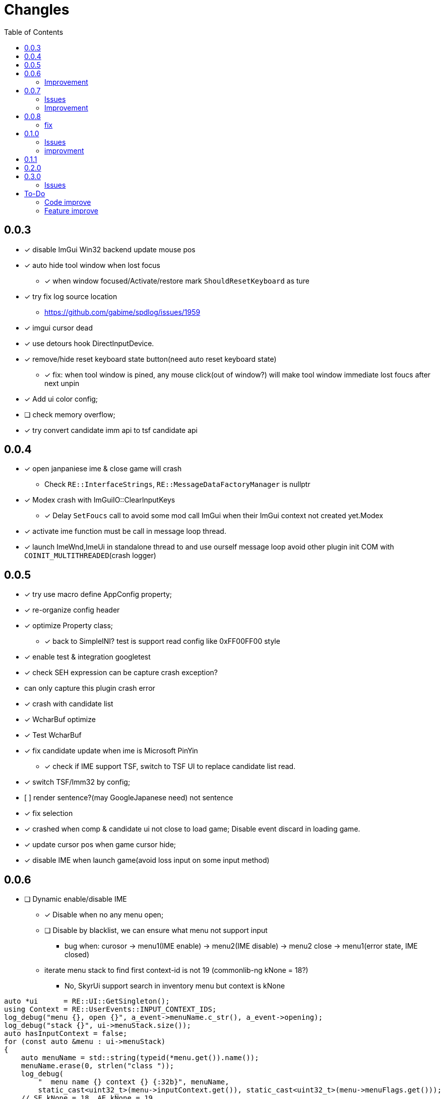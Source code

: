 ﻿= Changles
:toc: left

== 0.0.3
    - [x] disable ImGui Win32 backend update mouse pos
    - [x] auto hide tool window when lost focus
        ** [x] when window focused/Activate/restore mark `ShouldResetKeyboard` as ture
    - [x] try fix log source location
        ** https://github.com/gabime/spdlog/issues/1959
    - [x] imgui cursor dead
    - [x] use detours hook DirectInputDevice.
    - [x] remove/hide reset keyboard state button(need auto reset keyboard state)
        ** [x] fix: when tool window is pined, any mouse click(out of window?) will
         make tool window immediate lost foucs after next unpin
    - [x] Add ui color config;
    - [ ] check memory overflow;
    - [x] try convert candidate imm api to tsf candidate api

== 0.0.4
    - [x] open janpaniese ime & close game will crash
        ** Check `RE::InterfaceStrings`, `RE::MessageDataFactoryManager` is nullptr
    - [x] Modex crash with ImGuiIO::ClearInputKeys
        ** [x] Delay `SetFoucs` call to avoid some mod call ImGui when their ImGui context not created yet.Modex
    - [x] activate ime function must be call in message loop thread.
    - [x] launch ImeWnd,ImeUi in standalone thread to and use ourself message loop
         avoid other plugin init COM with `COINIT_MULTITHREADED`(crash logger)

== 0.0.5
    - [x] try use macro define AppConfig property;
    - [x] re-organize config header
    - [x] optimize Property class;
        ** [x] back to SimpleINI? test is support read config like 0xFF00FF00 style
    - [x] enable test & integration googletest
    - [x] check SEH expression can be capture crash exception?
        - can only capture this plugin crash error
    - [x] crash with candidate list
    - [x] WcharBuf optimize
        - [x] Test WcharBuf
    - [x] fix candidate update when ime is Microsoft PinYin
        ** [x] check if IME support TSF, switch to TSF UI to replace candidate list read.
    - [x] switch TSF/Imm32 by config;
    - [.line-through]#[ ] render sentence?(may GoogleJapanese need)# not sentence
    - [x] fix selection
    - [x] crashed when comp & candidate ui not close to load game; Disable event discard in loading game.
    - [x] update cursor pos when game cursor hide;
    - [x] disable IME when launch game(avoid loss input on some input method)

== 0.0.6

* [ ] Dynamic enable/disable IME
** [x] Disable when no any menu open;
** [ ] Disable by blacklist, we can ensure what menu not support input
*** bug when: curosor -> menu1(IME enable) -> menu2(IME disable) -> menu2 close -> menu1(error state, IME closed)
** iterate menu stack to find first context-id is not 19 (commonlib-ng kNone = 18?)
*** No, SkyrUi support search in inventory menu but context is kNone

[source,c++]
----
auto *ui      = RE::UI::GetSingleton();
using Context = RE::UserEvents::INPUT_CONTEXT_IDS;
log_debug("menu {}, open {}", a_event->menuName.c_str(), a_event->opening);
log_debug("stack {}", ui->menuStack.size());
auto hasInputContext = false;
for (const auto &menu : ui->menuStack)
{
    auto menuName = std::string(typeid(*menu.get()).name());
    menuName.erase(0, strlen("class "));
    log_debug(
        "  menu name {} context {} {:32b}", menuName,
        static_cast<uint32_t>(menu->inputContext.get()), static_cast<uint32_t>(menu->menuFlags.get()));
    // SE kNone = 18, AE kNone = 19
    // TODO can't dynamic activate IME by check inputContext: InventoryMenu(SkyUi) no inpuContext
    if (menu->inputContext.get() != 19 && !IsMenuDisableIme(menuName))
    {
        log_debug("=====Has Input Context");
        hasInputContext = true;
        break;
    }
}
----


=== Improvement

* [x] Enable when cursor visible(All text field show show cursor);

== 0.0.7

=== Issues

* [ ] `SteamOverlay` can't receive any keyboard input

Reason:

** Mod always forward focus to ImeWnd, `SteamOverlay` work in Skyrim depends on message loop

Solutions:

* [.line-through]#try HWND_MESSAGE#
* [.line-through]#send all message or only IME & Key message#
** The context state inconsistency
* listen SteamOverlay shortcut(need user config himself SteamOverlay shortcut)

* Only forward key up/down & SysKeyUp/Down message
* new UI checkbox: if checked,
** disable all mod feature and restore focus to game main window.
** reset DirectInputDevice keyboard to exclusive mode

* [ ] `TextEntryCount`. Open Map `find location` menu and press `ESC` will to quit will not trigger 
`AllowTextInput` with false

=== Improvement

* [x] Can disable mod
* [x] update discard event logic
    . not discard when modifier key down: alt/shift/win/ctrl
* [x] Enable when menu open that contain some textfield;
    . Hook AllowInputText(logic follow SKSE `Hooks_Scaleform.cpp#SKSEScaleform_AllowTextInput`)
* [x] Abort IME composition if comp window(ImGui) lost focus
    . Focus parent window to abort IME(then automatic focus to ImeWnd)
* [x] Support make composition and candidate window follow cursor when first appear.

== 0.0.8

* [x] Settings window;
* [x] FMOD
    . check if install RaceSexMenu patch
* [x] ImGui Theme load from file
    . theme file export from https://github.com/Patitotective/ImThemes[ImThemes]
    . theme no provide text link color, try another way to show selected text(add background?)
* [x] keepimeopen <--- always enable ime
    . Depreated config `Always_Enable_Ime`;
* [ ] scale & add bg from selected candidate

=== fix

* [x] discard `E` key event when ime in input or wait input
* [x] ImGui cursor not update when keep any key pressed
. Always update ImGui cursor pos in `ImeWnd#NewFrame`
* [x] detach, uninstall hooks when destory window
* [x] TextEntry can't input english
    . Our override SKSE `AllowTextInput` gfx function. And SKSE modify member `allowTextInput` 
in `RE::ControlMap` offset 128. We need sync it.
    . Can we trampline SKSE `AllowTextInput` gfx function?

== 0.1.0

=== Issues

* [x] In some case, game & ime will lost keyboard input at same time.
** Refactor Focus & `IME_DISABLED` state manage. Now, no longer associate empty document to tsf.
Just restore focus to game window. 
*** Ime enable -> Focus to `ImeWnd`
*** Ime disable -> Focus to Game window
* [ ] In some case, TSF may not recived the shift key up event? Can't switch english & chinese mode.
** If checked `Keep Ime Open` and use `shift` to switch to english mode, TSF never recived shift key up/down event again.

* IME and TSF work at same times and TSF can't get composition string
** ❌ Because IME disabled in Game WndProc? No
** ✅ Because TextService `OnFocus` call? Yes, `onFocus` not call in message `WM_SETFOCUS` 

TSF focus when `CooperativeLevel` changed
** We should first change `CooperativeLevel`, then change focus?
** `win+Tab` switch window can fix TSF. may we clear `IME_DISABLED` and Focus game window -> Focus Ime?
** Try `AttachThreadInput`

=== improvment

* [x] No longer forward keyboard event to game main window.
** Because we have changed Focus & `IME_DISABLED` state manage logic. But we notify user close any text entry when open
Steam overlay.
* [x] Support mutiple language, default english and chinese
* [x] Refactor IME focus manage

== 0.1.1

* [x] `KreatE` Issue: Can't open
** Is `KreatE` depend `WM_KEYUP`, `WM_KEYDOWN` message?

== 0.2.0

* [x] Implement two style ImeManager
+
--
** `PermanentFocusManager`: completely grab game focus:
*** unlock/restore keyboard when MOD enable/disable
*** Change focus when IME enable/disable
** `SafeImeManager`
*** more *combatibility*. 
*** Change focus when IME enable/disable
*** unlock/restore keyboard when IME enable/disable
** Default use `PermanentFocusManager`
--

== 0.3.0

* [x] Try do IME support for other mod;
** By send `IME_INTEGRATION_INIT` to public API RenderIme/EnableIme/UpdateImeWindowPosition/IsEnabled
** By send `IME_COMPOSITION_RESULT` to send composition result
* [x] Optimize & fix `ImeSupportUtils::EnableIme`
* [x] Support unicode paste
+
By hook `ProcessMessage` and ignore `CursorMenus#ProcessMessage` call by check vtable.

=== Issues

* [x] `Keep Ime Open`: fix IME state inconsistency
* [ ] when use `TemporaryFocusImeManager`, press any character key when IME active, will trigger `kTilde`(~) key event.
+
Just giveup this feature?

== To-Do

=== Code improve

* [ ] ImeManager 
. for enable/disable mod, enable/disbale IME

* [ ] AppConfig
    - [ ] section;
    - [x] add new key by register;
    - universal config name style

=== Feature improve

* [ ] Support select candidate by mouse click
* [ ] Mod Error hint
* [ ] Ctrl-c/v support
    . In `DispatchInputEvent` detect copy command and transfer clipboard data to `TextService`
to disable game paste feature
* [ ] Support config `follow cursor` in `ini` file.
* [ ] support change and save configs in `ToolWindow`
* [ ] GameProfileSwitch script optimize;
* [ ] Manage GFXEvent memory alloc?
* [ ] scale or change ImGui cursor
* [ ] `CompassNavigationOverhaul` exception when quit game. Survey is trigger by our mod.
    . May related to AllowTextInput hook. Test SkyrimInputMethod with compass is crash

